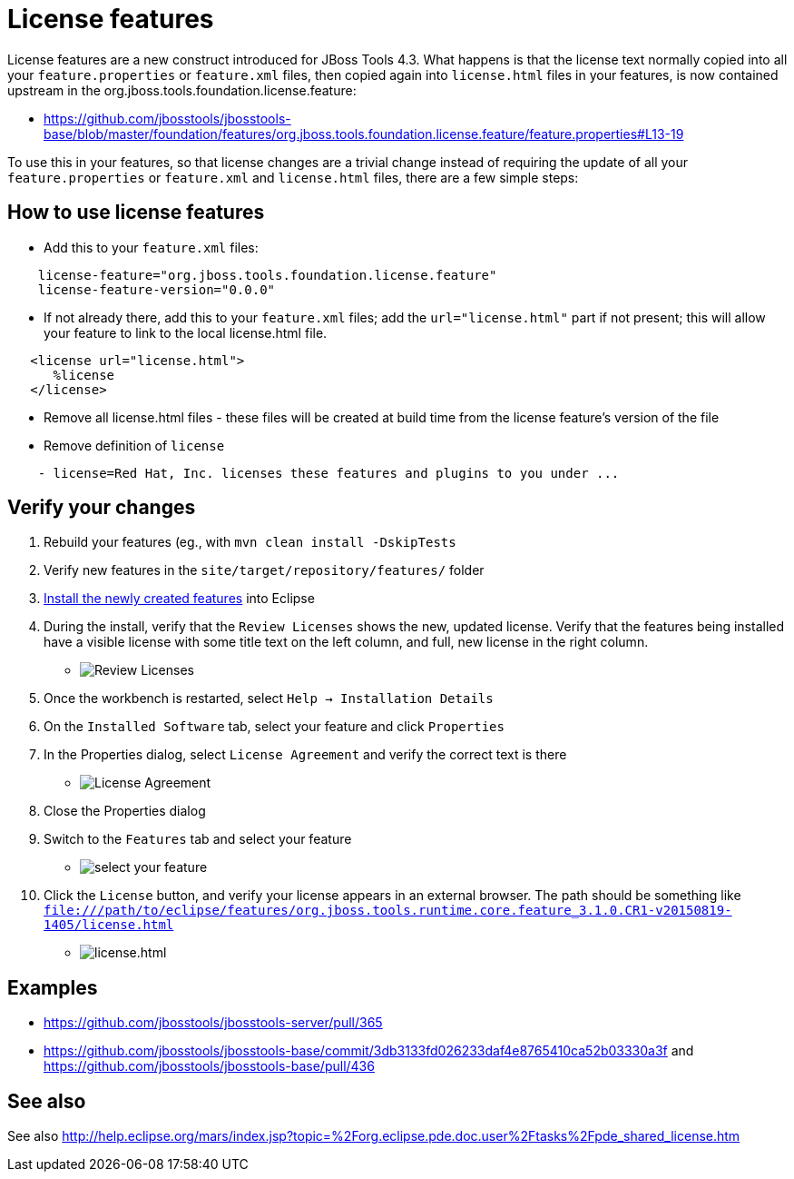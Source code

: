 = License features

License features are a new construct introduced for JBoss Tools 4.3. What happens is that the license text normally copied into all your `feature.properties` or `feature.xml` files, then copied again into `license.html` files in your features, is now contained upstream in the org.jboss.tools.foundation.license.feature:

* https://github.com/jbosstools/jbosstools-base/blob/master/foundation/features/org.jboss.tools.foundation.license.feature/feature.properties#L13-19

To use this in your features, so that license changes are a trivial change instead of requiring the update of all your `feature.properties` or `feature.xml` and `license.html` files, there are a few simple steps:

== How to use license features

* Add this to your `feature.xml` files:

```
    license-feature="org.jboss.tools.foundation.license.feature"
    license-feature-version="0.0.0"
```

* If not already there, add this to your `feature.xml` files; add the `url="license.html"` part if not present; this will allow your feature to link to the local license.html file.

```
   <license url="license.html">
      %license
   </license>
```

* Remove all license.html files - these files will be created at build time from the license feature's version of the file

* Remove definition of `license`

```
    - license=Red Hat, Inc. licenses these features and plugins to you under ...
```

== Verify your changes

1. Rebuild your features (eg., with `mvn clean install -DskipTests`

2. Verify new features in the `site/target/repository/features/` folder

3. link:../debugging/how_to_install_a_build.adoc[Install the newly created features] into Eclipse 

4.  During the install, verify that the `Review Licenses` shows the new, updated license. Verify that the features being installed have a visible license with some title text on the left column, and full, new license in the right column.

* image:images/new-licenses.png[title="Review Licenses", alt="Review Licenses"]

5. Once the workbench is restarted, select `Help -> Installation Details`

6. On the `Installed Software` tab, select your feature and click `Properties`

7. In the Properties dialog, select `License Agreement` and verify the correct text is there

* image:images/new-licenses2.png[title="License Agreement", alt="License Agreement"]

8. Close the Properties dialog

9. Switch to the `Features` tab and select your feature

* image:images/new-licenses3.png[title="select your feature", alt="select your feature"]

10. Click the `License` button, and verify your license appears in an external browser. The path should be something like `file:///path/to/eclipse/features/org.jboss.tools.runtime.core.feature_3.1.0.CR1-v20150819-1405/license.html`

* image:images/new-licenses4.png[title="license.html", alt="license.html"]

== Examples

* https://github.com/jbosstools/jbosstools-server/pull/365
* https://github.com/jbosstools/jbosstools-base/commit/3db3133fd026233daf4e8765410ca52b03330a3f and https://github.com/jbosstools/jbosstools-base/pull/436

== See also

See also http://help.eclipse.org/mars/index.jsp?topic=%2Forg.eclipse.pde.doc.user%2Ftasks%2Fpde_shared_license.htm
